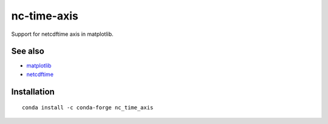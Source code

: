nc-time-axis
============

|Travis|_ |Coveralls|_

Support for netcdftime axis in matplotlib.


See also
--------

* `matplotlib <http://matplotlib.org/>`_
* `netcdftime <https://github.com/Unidata/netcdf4-python/blob/master/netcdftime/netcdftime.py>`_

Installation
------------
::

    conda install -c conda-forge nc_time_axis

.. |Travis| image:: https://travis-ci.org/SciTools/nc-time-axis.svg?branch=master
.. _Travis: https://travis-ci.org/SciTools/nc-time-axis

.. |Coveralls| image:: https://coveralls.io/repos/github/SciTools/nc-time-axis/badge.svg?branch=master
.. _Coveralls: https://coveralls.io/github/SciTools/nc-time-axis?branch=master 
